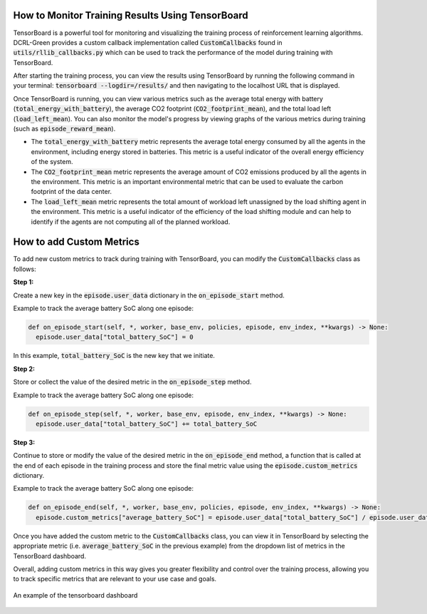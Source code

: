 How to Monitor Training Results Using TensorBoard
=================================================

TensorBoard is a powerful tool for monitoring and visualizing the training process of reinforcement learning algorithms. DCRL-Green provides a custom callback implementation called :code:`CustomCallbacks` found in :code:`utils/rllib_callbacks.py` which can be used to track the performance of the model during training with TensorBoard.

After starting the training process, you can view the results using TensorBoard by running the following command in your terminal: :code:`tensorboard --logdir=/results/` and then navigating to the localhost URL that is displayed.

Once TensorBoard is running, you can view various metrics such as the average total energy with battery (:code:`total_energy_with_battery`), the average CO2 footprint (:code:`CO2_footprint_mean`), and the total load left (:code:`load_left_mean`). You can also monitor the model's progress by viewing graphs of the various metrics during training (such as :code:`episode_reward_mean`).

- The :code:`total_energy_with_battery` metric represents the average total energy consumed by all the agents in the environment, including energy stored in batteries. This metric is a useful indicator of the overall energy efficiency of the system.

- The :code:`CO2_footprint_mean` metric represents the average amount of CO2 emissions produced by all the agents in the environment. This metric is an important environmental metric that can be used to evaluate the carbon footprint of the data center.

- The :code:`load_left_mean` metric represents the total amount of workload left unassigned by the load shifting agent in the environment. This metric is a useful indicator of the efficiency of the load shifting module and can help to identify if the agents are not computing all of the planned workload.

How to add Custom Metrics
=========================

To add new custom metrics to track during training with TensorBoard, you can modify the :code:`CustomCallbacks` class as follows:

**Step 1:** 

Create a new key in the :code:`episode.user_data` dictionary in the :code:`on_episode_start` method.

Example to track the average battery SoC along one episode:

.. code-block:: python

    def on_episode_start(self, *, worker, base_env, policies, episode, env_index, **kwargs) -> None:
      episode.user_data["total_battery_SoC"] = 0

In this example, :code:`total_battery_SoC` is the new key that we initiate.

**Step 2:** 

Store or collect the value of the desired metric in the :code:`on_episode_step` method.

Example to track the average battery SoC along one episode:

.. code-block:: python

    def on_episode_step(self, *, worker, base_env, episode, env_index, **kwargs) -> None:
      episode.user_data["total_battery_SoC"] += total_battery_SoC

**Step 3:** 

Continue to store or modify the value of the desired metric in the :code:`on_episode_end` method, a function that is called at the end of each episode in the training process and store the final metric value using the :code:`episode.custom_metrics` dictionary.

Example to track the average battery SoC along one episode:

.. code-block:: python

    def on_episode_end(self, *, worker, base_env, policies, episode, env_index, **kwargs) -> None:
      episode.custom_metrics["average_battery_SoC"] = episode.user_data["total_battery_SoC"] / episode.user_data["step_count"]

Once you have added the custom metric to the :code:`CustomCallbacks` class, you can view it in TensorBoard by selecting the appropriate metric (i.e. :code:`average_battery_SoC` in the previous example) from the dropdown list of metrics in the TensorBoard dashboard.

Overall, adding custom metrics in this way gives you greater flexibility and control over the training process, allowing you to track specific metrics that are relevant to your use case and goals.

.. figure:: ../images/tensorboard.png
   :scale: 40 %
   :alt: TensorBoard dashboard
   :align: center

   An example of the tensorboard dashboard